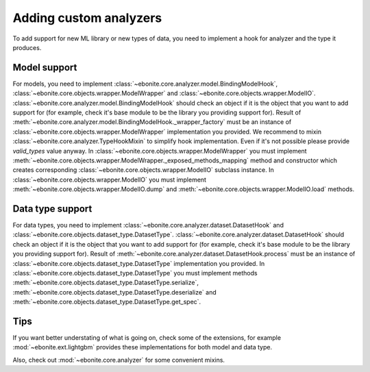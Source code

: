 ==============================
Adding custom analyzers
==============================

To add support for new ML library or new types of data, you need to implement a hook for analyzer and the type it produces.

Model support
-------------

For models, you need to implement :class:`~ebonite.core.analyzer.model.BindingModelHook`, :class:`~ebonite.core.objects.wrapper.ModelWrapper` and :class:`~ebonite.core.objects.wrapper.ModelIO`.
:class:`~ebonite.core.analyzer.model.BindingModelHook` should check an object if it is the object that you want to add support for (for example, check it's base module to be the library you providing support for). Result of :meth:`~ebonite.core.analyzer.model.BindingModelHook._wrapper_factory` must be an instance of :class:`~ebonite.core.objects.wrapper.ModelWrapper` implementation you provided. We recommend to mixin :class:`~ebonite.core.analyzer.TypeHookMixin` to simplify hook implementation. Even if it's not possible please provide `valid_types` value anyway.
In :class:`~ebonite.core.objects.wrapper.ModelWrapper` you must implement :meth:`~ebonite.core.objects.wrapper.ModelWrapper._exposed_methods_mapping` method and constructor which creates corresponding :class:`~ebonite.core.objects.wrapper.ModelIO` subclass instance.
In :class:`~ebonite.core.objects.wrapper.ModelIO` you must implement :meth:`~ebonite.core.objects.wrapper.ModelIO.dump` and :meth:`~ebonite.core.objects.wrapper.ModelIO.load` methods.

Data type support
-----------------

For data types, you need to implement :class:`~ebonite.core.analyzer.dataset.DatasetHook` and :class:`~ebonite.core.objects.dataset_type.DatasetType`.
:class:`~ebonite.core.analyzer.dataset.DatasetHook` should check an object if it is the object that you want to add support for (for example, check it's base module to be the library you providing support for). Result of :meth:`~ebonite.core.analyzer.dataset.DatasetHook.process` must be an instance of :class:`~ebonite.core.objects.dataset_type.DatasetType` implementation you provided.
In :class:`~ebonite.core.objects.dataset_type.DatasetType` you must implement methods :meth:`~ebonite.core.objects.dataset_type.DatasetType.serialize`, :meth:`~ebonite.core.objects.dataset_type.DatasetType.deserialize` and :meth:`~ebonite.core.objects.dataset_type.DatasetType.get_spec`.

Tips
----

If you want better understating of what is going on, check some of the extensions, for example :mod:`~ebonite.ext.lightgbm` provides these implementations for both model and data type.

Also, check out :mod:`~ebonite.core.analyzer` for some convenient mixins.